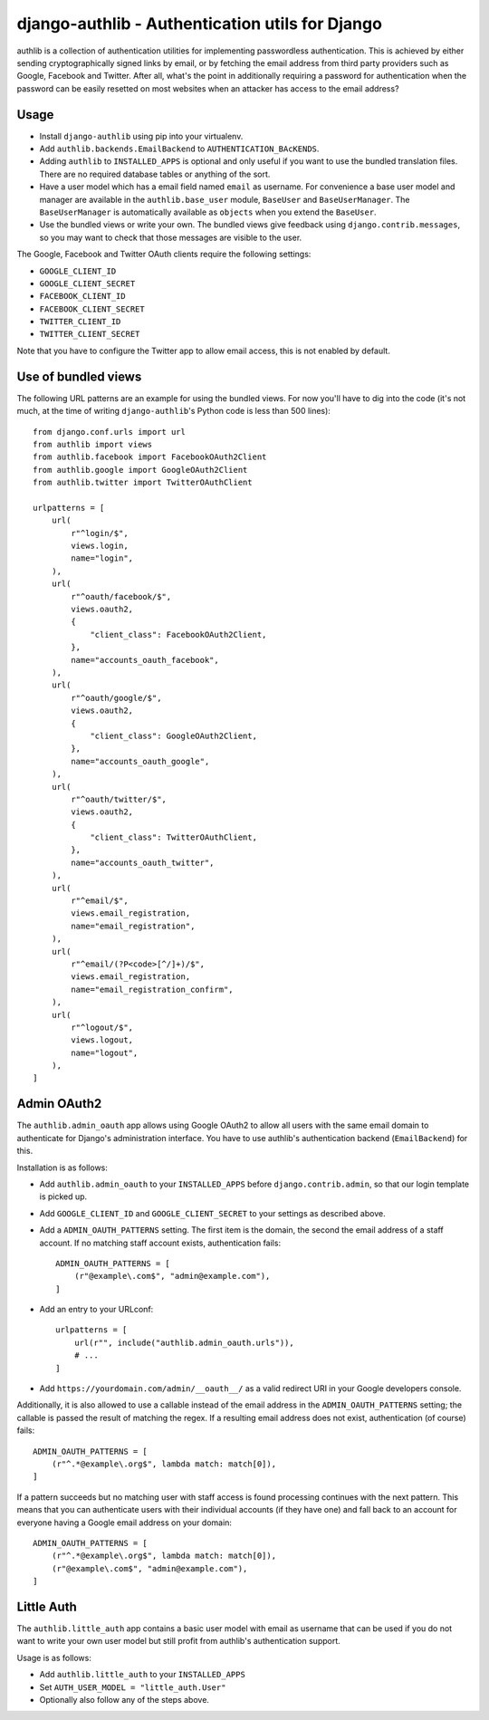 ================================================
django-authlib - Authentication utils for Django
================================================

.. image:: https://travis-ci.org/matthiask/django-authlib.svg?branch=master
   :target: https://travis-ci.org/matthiask/django-authlib

.. image:: https://readthedocs.org/projects/django-authlib/badge/?version=latest
    :target: https://django-authlib.readthedocs.io/en/latest/?badge=latest
    :alt: Documentation Status

authlib is a collection of authentication utilities for implementing
passwordless authentication. This is achieved by either sending
cryptographically signed links by email, or by fetching the email
address from third party providers such as Google, Facebook and Twitter.
After all, what's the point in additionally requiring a password for
authentication when the password can be easily resetted on most websites
when an attacker has access to the email address?


Usage
=====

- Install ``django-authlib`` using pip into your virtualenv.
- Add ``authlib.backends.EmailBackend`` to ``AUTHENTICATION_BAcKENDS``.
- Adding ``authlib`` to ``INSTALLED_APPS`` is optional and only useful
  if you want to use the bundled translation files. There are no
  required database tables or anything of the sort.
- Have a user model which has a email field named ``email`` as username.
  For convenience a base user model and manager are available in the
  ``authlib.base_user`` module, ``BaseUser`` and ``BaseUserManager``.
  The ``BaseUserManager`` is automatically available as ``objects`` when
  you extend the ``BaseUser``.
- Use the bundled views or write your own. The bundled views give
  feedback using ``django.contrib.messages``, so you may want to check
  that those messages are visible to the user.

The Google, Facebook and Twitter OAuth clients require the following
settings:

- ``GOOGLE_CLIENT_ID``
- ``GOOGLE_CLIENT_SECRET``
- ``FACEBOOK_CLIENT_ID``
- ``FACEBOOK_CLIENT_SECRET``
- ``TWITTER_CLIENT_ID``
- ``TWITTER_CLIENT_SECRET``

Note that you have to configure the Twitter app to allow email access,
this is not enabled by default.


Use of bundled views
====================

The following URL patterns are an example for using the bundled views.
For now you'll have to dig into the code (it's not much, at the time of
writing ``django-authlib``'s Python code is less than 500 lines)::

    from django.conf.urls import url
    from authlib import views
    from authlib.facebook import FacebookOAuth2Client
    from authlib.google import GoogleOAuth2Client
    from authlib.twitter import TwitterOAuthClient

    urlpatterns = [
        url(
            r"^login/$",
            views.login,
            name="login",
        ),
        url(
            r"^oauth/facebook/$",
            views.oauth2,
            {
                "client_class": FacebookOAuth2Client,
            },
            name="accounts_oauth_facebook",
        ),
        url(
            r"^oauth/google/$",
            views.oauth2,
            {
                "client_class": GoogleOAuth2Client,
            },
            name="accounts_oauth_google",
        ),
        url(
            r"^oauth/twitter/$",
            views.oauth2,
            {
                "client_class": TwitterOAuthClient,
            },
            name="accounts_oauth_twitter",
        ),
        url(
            r"^email/$",
            views.email_registration,
            name="email_registration",
        ),
        url(
            r"^email/(?P<code>[^/]+)/$",
            views.email_registration,
            name="email_registration_confirm",
        ),
        url(
            r"^logout/$",
            views.logout,
            name="logout",
        ),
    ]


Admin OAuth2
============

The ``authlib.admin_oauth`` app allows using Google OAuth2 to allow all
users with the same email domain to authenticate for Django's
administration interface. You have to use authlib's authentication
backend (``EmailBackend``) for this.

Installation is as follows:

- Add ``authlib.admin_oauth`` to your ``INSTALLED_APPS`` before
  ``django.contrib.admin``, so that our login template is picked up.
- Add ``GOOGLE_CLIENT_ID`` and ``GOOGLE_CLIENT_SECRET`` to your settings
  as described above.
- Add a ``ADMIN_OAUTH_PATTERNS`` setting. The first item is the domain,
  the second the email address of a staff account. If no matching staff
  account exists, authentication fails::

    ADMIN_OAUTH_PATTERNS = [
        (r"@example\.com$", "admin@example.com"),
    ]

- Add an entry to your URLconf::

    urlpatterns = [
        url(r"", include("authlib.admin_oauth.urls")),
        # ...
    ]

- Add ``https://yourdomain.com/admin/__oauth__/`` as a valid redirect
  URI in your Google developers console.

Additionally, it is also allowed to use a callable instead of the email
address in the ``ADMIN_OAUTH_PATTERNS`` setting; the callable is passed
the result of matching the regex. If a resulting email address does not
exist, authentication (of course) fails::

    ADMIN_OAUTH_PATTERNS = [
        (r"^.*@example\.org$", lambda match: match[0]),
    ]

If a pattern succeeds but no matching user with staff access is found
processing continues with the next pattern. This means that you can
authenticate users with their individual accounts (if they have one) and
fall back to an account for everyone having a Google email address on
your domain::

    ADMIN_OAUTH_PATTERNS = [
        (r"^.*@example\.org$", lambda match: match[0]),
        (r"@example\.com$", "admin@example.com"),
    ]

Little Auth
===========

The ``authlib.little_auth`` app contains a basic user model with email
as username that can be used if you do not want to write your own user
model but still profit from authlib's authentication support.

Usage is as follows:

- Add ``authlib.little_auth`` to your ``INSTALLED_APPS``
- Set ``AUTH_USER_MODEL = "little_auth.User"``
- Optionally also follow any of the steps above.

